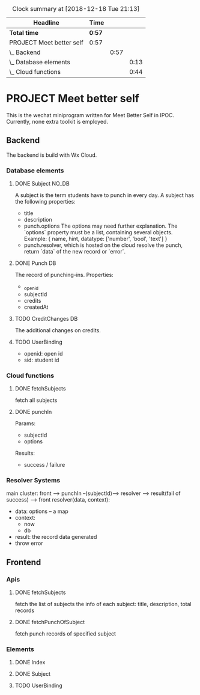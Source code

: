 #+BEGIN: clocktable :scope file :maxlevel 3
#+CAPTION: Clock summary at [2018-12-18 Tue 21:13]
| Headline                 | Time   |      |      |
|--------------------------+--------+------+------|
| *Total time*             | *0:57* |      |      |
|--------------------------+--------+------+------|
| PROJECT Meet better self | 0:57   |      |      |
| \_  Backend              |        | 0:57 |      |
| \_    Database elements  |        |      | 0:13 |
| \_    Cloud functions    |        |      | 0:44 |
#+END:

* PROJECT Meet better self
  DEADLINE: <2018-12-29 Sat>
  This is the wechat miniprogram written for Meet Better Self in IPOC.
  Currently, none extra toolkit is employed.

** Backend
   The backend is build with Wx Cloud.

*** Database elements
**** DONE Subject                                                    :NO_DB:
     CLOSED: [2018-12-18 Tue 16:33] SCHEDULED: <2018-12-17 Mon>
     :LOGBOOK:
     - State "DONE"       from "DELEGATED"  [2018-12-18 Tue 16:33]
     - State "DELEGATED"  from "DONE"       [2018-12-18 Tue 13:56]
     - State "DONE"       from "NEXT"       [2018-12-18 Tue 13:50]
     CLOCK: [2018-12-18 Tue 13:37]--[2018-12-18 Tue 13:50] =>  0:13
     :END:
     A subject is the term students have to punch in every day.
     A subject has the following properties:
     - title
     - description
     - punch.options
       The options may need further explanation.
       The `options` property must be a list, containing several objects.
       Example:
       { name, hint, datatype: ['number', 'bool', 'text'] }
     - punch.resolver, which is hosted on the cloud
       resolve the punch, return `data` of the new record or `error`.

**** DONE Punch                                                                 :DB:
     CLOSED: [2018-12-18 Tue 22:10]
     :LOGBOOK:
     - State "DONE"       from "NEXT"       [2018-12-18 Tue 22:10]
     :END:
     The record of punching-ins.
     Properties:
     - _openid
     - subjectId
     - credits
     - createdAt

**** TODO CreditChanges                                                  :DB:
     The additional changes on credits.
**** TODO UserBinding
     - openid: open id
     - sid: student id
*** Cloud functions
**** DONE fetchSubjects
     CLOSED: [2018-12-18 Tue 15:10] SCHEDULED: <2018-12-17 Mon>
     :LOGBOOK:
     - State "DONE"       from "NEXT"       [2018-12-18 Tue 15:10]
     CLOCK: [2018-12-18 Tue 13:51]--[2018-12-18 Tue 14:35] =>  0:44
     :END:
     fetch all subjects
**** DONE punchIn
     Params:
     - subjectId
     - options
     Results:
     - success / failure
*** Resolver Systems
    main cluster:
    front --> punchIn --(subjectId)--> resolver --> result(fail of success) --> front
    resolver(data, context):
      - data: options -- a map
      - context:
        - now
        - db
      - result: the record data generated
      - throw error

** Frontend
*** Apis
**** DONE fetchSubjects
     CLOSED: [2018-12-18 Tue 16:31] SCHEDULED: <2018-12-17 Mon>
     :LOGBOOK:
     - State "DONE"       from "NEXT"       [2018-12-18 Tue 16:31]
     :END:
     fetch the list of subjects
     the info of each subject: title, description, total records
**** DONE fetchPunchOfSubject
     fetch punch records of specified subject
*** Elements
**** DONE Index
     CLOSED: [2018-12-18 Tue 16:34]
     :LOGBOOK:
     - State "DONE"       from              [2018-12-18 Tue 16:34]
     :END:
**** DONE Subject
**** TODO UserBinding
